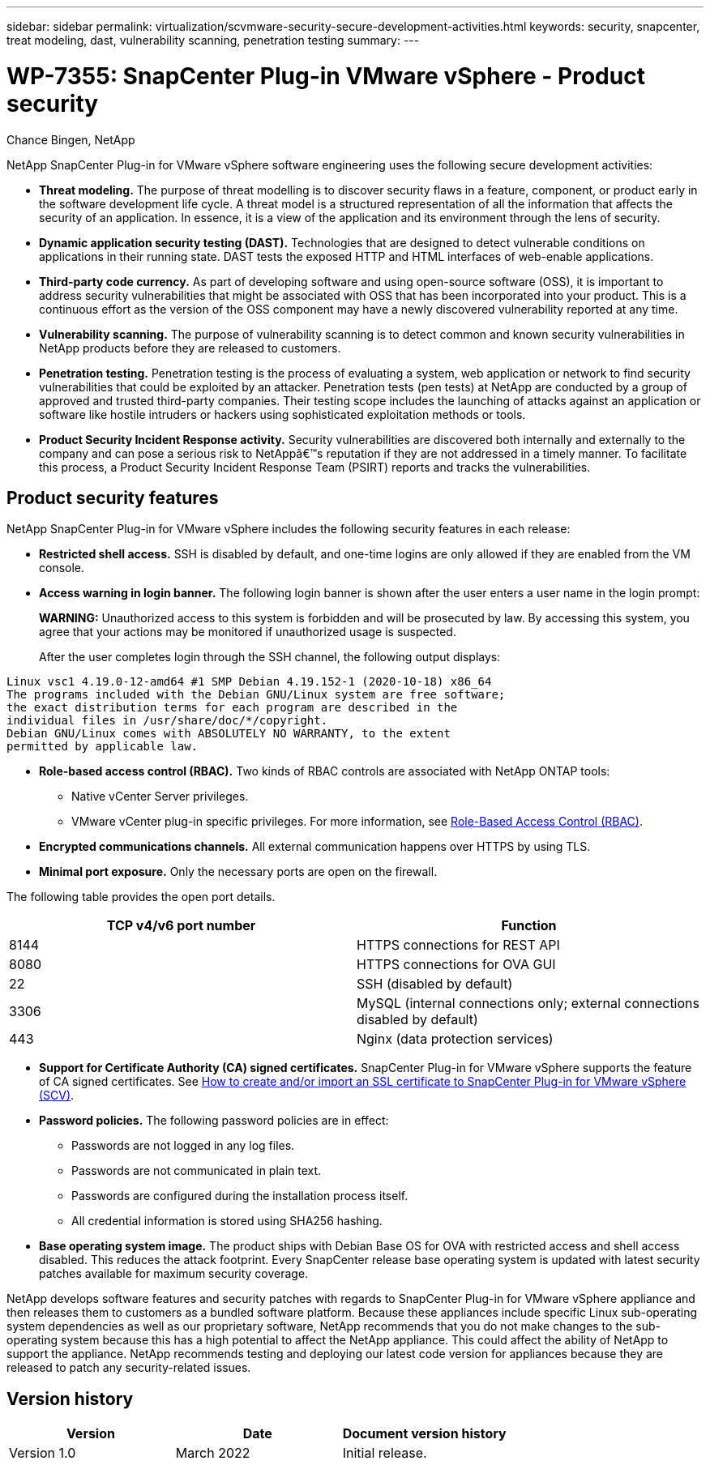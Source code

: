 ---
sidebar: sidebar
permalink: virtualization/scvmware-security-secure-development-activities.html
keywords: security, snapcenter, treat modeling, dast, vulnerability scanning, penetration testing
summary: 
---

= WP-7355: SnapCenter Plug-in VMware vSphere - Product security

:hardbreaks:
:nofooter:
:icons: font
:linkattrs:
:imagesdir: ./../media/

//
// This file was created with NDAC Version 2.0 (August 17, 2020)
//
// 2022-12-08 12:59:38.084334
//

Chance Bingen, NetApp

[.lead]
NetApp SnapCenter Plug-in for VMware vSphere software engineering uses the following secure development activities:

* *Threat modeling.* The purpose of threat modelling is to discover security flaws in a feature, component, or product early in the software development life cycle. A threat model is a structured representation of all the information that affects the security of an application. In essence, it is a view of the application and its environment through the lens of security.
* *Dynamic application security testing (DAST).* Technologies that are designed to detect vulnerable conditions on applications in their running state. DAST tests the exposed HTTP and HTML interfaces of web-enable applications.
* *Third-party code currency.* As part of developing software and using open-source software (OSS), it is important to address security vulnerabilities that might be associated with OSS that has been incorporated into your product. This is a continuous effort as the version of the OSS component may have a newly discovered vulnerability reported at any time.
* *Vulnerability scanning.* The purpose of vulnerability scanning is to detect common and known security vulnerabilities in NetApp products before they are released to customers.
* *Penetration testing.* Penetration testing is the process of evaluating a system, web application or network to find security vulnerabilities that could be exploited by an attacker. Penetration tests (pen tests) at NetApp are conducted by a group of approved and trusted third-party companies. Their testing scope includes the launching of attacks against an application or software like hostile intruders or hackers using sophisticated exploitation methods or tools.
* *Product Security Incident Response activity.* Security vulnerabilities are discovered both internally and externally to the company and can pose a serious risk to NetAppâ€™s reputation if they are not addressed in a timely manner. To facilitate this process, a Product Security Incident Response Team (PSIRT) reports and tracks the vulnerabilities.

== Product security features

NetApp SnapCenter Plug-in for VMware vSphere includes the following security features in each release:

* *Restricted shell access.* SSH is disabled by default, and one-time logins are only allowed if they are enabled from the VM console.
* *Access warning in login banner.* The following login banner is shown after the user enters a user name in the login prompt:
+
*WARNING:* Unauthorized access to this system is forbidden and will be prosecuted by law. By accessing this system, you agree that your actions may be monitored if unauthorized usage is suspected.
+
After the user completes login through the SSH channel, the following output displays:

....
Linux vsc1 4.19.0-12-amd64 #1 SMP Debian 4.19.152-1 (2020-10-18) x86_64
The programs included with the Debian GNU/Linux system are free software;
the exact distribution terms for each program are described in the
individual files in /usr/share/doc/*/copyright.
Debian GNU/Linux comes with ABSOLUTELY NO WARRANTY, to the extent
permitted by applicable law.
....

* *Role-based access control (RBAC).* Two kinds of RBAC controls are associated with NetApp ONTAP tools:
** Native vCenter Server privileges.
** VMware vCenter plug-in specific privileges. For more information, see https://docs.netapp.com/us-en/sc-plugin-vmware-vsphere/scpivs44_role_based_access_control.html[Role-Based Access Control (RBAC)^].  
* *Encrypted communications channels.* All external communication happens over HTTPS by using TLS.
* *Minimal port exposure.* Only the necessary ports are open on the firewall.

The following table provides the open port details.

|===
|TCP v4/v6 port number |Function

|8144
|HTTPS connections for REST API
|8080
|HTTPS connections for OVA GUI
|22
|SSH (disabled by default)
|3306
|MySQL (internal connections only; external connections disabled by default)
|443
|Nginx (data protection services)
|===

* *Support for Certificate Authority (CA) signed certificates.* SnapCenter Plug-in for VMware vSphere supports the feature of CA signed certificates. See https://kb.netapp.com/Advice_and_Troubleshooting/Data_Protection_and_Security/SnapCenter/How_to_create_and_or_import_an_SSL_certificate_to_SnapCenter_Plug-in_for_VMware_vSphere[How to create and/or import an SSL certificate to SnapCenter Plug-in for VMware vSphere (SCV)^].
* *Password policies.* The following password policies are in effect:
** Passwords are not logged in any log files.
** Passwords are not communicated in plain text.
** Passwords are configured during the installation process itself.
** All credential information is stored using SHA256 hashing.
* *Base operating system image.* The product ships with Debian Base OS for OVA with restricted access and shell access disabled. This reduces the attack footprint. Every SnapCenter release base operating system is updated with latest security patches available for maximum security coverage.

NetApp develops software features and security patches with regards to SnapCenter Plug-in for VMware vSphere appliance and then releases them to customers as a bundled software platform. Because these appliances include specific Linux sub-operating system dependencies as well as our proprietary software, NetApp recommends that you do not make changes to the sub-operating system because this has a high potential to affect the NetApp appliance. This could affect the ability of NetApp to support the appliance. NetApp recommends testing and deploying our latest code version for appliances because they are released to patch any security-related issues.

== Version history

|===
|Version |Date |Document version history

|Version 1.0
|March 2022
|Initial release.
|===


